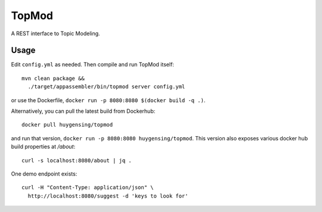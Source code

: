 TopMod
======

A REST interface to Topic Modeling.

|stars| |pulls| |autom| |build|

.. |stars| image:: https://img.shields.io/docker/stars/huygensing/topmod.svg
   :target: https://hub.docker.com/r/huygensing/topmod/
.. |pulls| image:: https://img.shields.io/docker/pulls/huygensing/topmod.svg
   :target: https://hub.docker.com/r/huygensing/topmod/
.. |autom| image:: https://img.shields.io/docker/automated/huygensing/topmod.svg
   :target: https://hub.docker.com/r/huygensing/topmod/
.. |build| image:: https://img.shields.io/docker/build/huygensing/topmod.svg
   :target: https://hub.docker.com/r/huygensing/topmod/builds/

Usage
-----

Edit ``config.yml`` as needed. Then compile and run TopMod
itself::

  mvn clean package &&
    ./target/appassembler/bin/topmod server config.yml

or use the Dockerfile, ``docker run -p 8080:8080 $(docker build -q .)``.

Alternatively, you can pull the latest build from Dockerhub::

  docker pull huygensing/topmod

and run that version, ``docker run -p 8080:8080 huygensing/topmod``.
This version also exposes various docker hub build properties at `/about`::

  curl -s localhost:8080/about | jq .

One demo endpoint exists::

  curl -H "Content-Type: application/json" \
    http://localhost:8080/suggest -d 'keys to look for'
